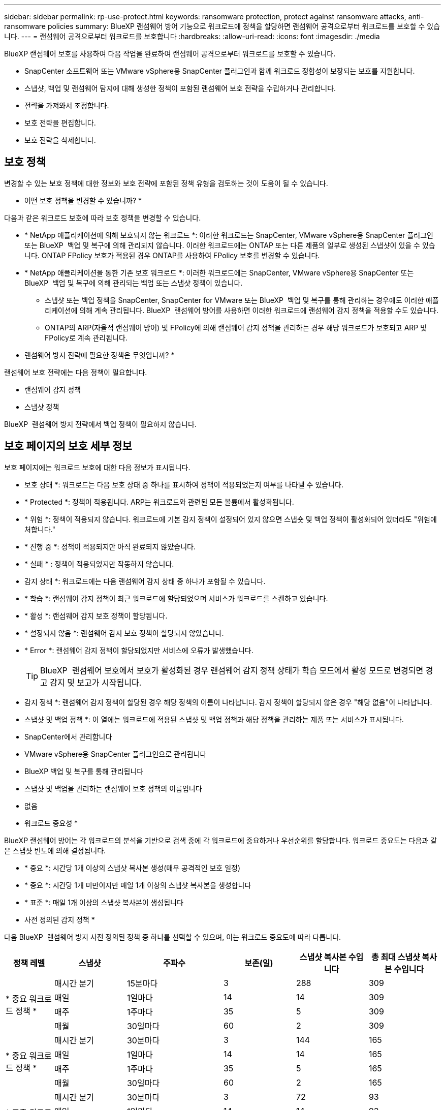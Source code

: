 ---
sidebar: sidebar 
permalink: rp-use-protect.html 
keywords: ransomware protection, protect against ransomware attacks, anti-ransomware policies 
summary: BlueXP 랜섬웨어 방어 기능으로 워크로드에 정책을 할당하면 랜섬웨어 공격으로부터 워크로드를 보호할 수 있습니다. 
---
= 랜섬웨어 공격으로부터 워크로드를 보호합니다
:hardbreaks:
:allow-uri-read: 
:icons: font
:imagesdir: ./media


[role="lead"]
BlueXP 랜섬웨어 보호를 사용하여 다음 작업을 완료하여 랜섬웨어 공격으로부터 워크로드를 보호할 수 있습니다.

* SnapCenter 소프트웨어 또는 VMware vSphere용 SnapCenter 플러그인과 함께 워크로드 정합성이 보장되는 보호를 지원합니다.
* 스냅샷, 백업 및 랜섬웨어 탐지에 대해 생성한 정책이 포함된 랜섬웨어 보호 전략을 수립하거나 관리합니다.
* 전략을 가져와서 조정합니다.
* 보호 전략을 편집합니다.
* 보호 전략을 삭제합니다.




== 보호 정책

변경할 수 있는 보호 정책에 대한 정보와 보호 전략에 포함된 정책 유형을 검토하는 것이 도움이 될 수 있습니다.

* 어떤 보호 정책을 변경할 수 있습니까? *

다음과 같은 워크로드 보호에 따라 보호 정책을 변경할 수 있습니다.

* * NetApp 애플리케이션에 의해 보호되지 않는 워크로드 *: 이러한 워크로드는 SnapCenter, VMware vSphere용 SnapCenter 플러그인 또는 BlueXP  백업 및 복구에 의해 관리되지 않습니다. 이러한 워크로드에는 ONTAP 또는 다른 제품의 일부로 생성된 스냅샷이 있을 수 있습니다. ONTAP FPolicy 보호가 적용된 경우 ONTAP를 사용하여 FPolicy 보호를 변경할 수 있습니다.
* * NetApp 애플리케이션을 통한 기존 보호 워크로드 *: 이러한 워크로드에는 SnapCenter, VMware vSphere용 SnapCenter 또는 BlueXP  백업 및 복구에 의해 관리되는 백업 또는 스냅샷 정책이 있습니다.
+
** 스냅샷 또는 백업 정책을 SnapCenter, SnapCenter for VMware 또는 BlueXP  백업 및 복구를 통해 관리하는 경우에도 이러한 애플리케이션에 의해 계속 관리됩니다. BlueXP  랜섬웨어 방어를 사용하면 이러한 워크로드에 랜섬웨어 감지 정책을 적용할 수도 있습니다.
** ONTAP의 ARP(자율적 랜섬웨어 방어) 및 FPolicy에 의해 랜섬웨어 감지 정책을 관리하는 경우 해당 워크로드가 보호되고 ARP 및 FPolicy로 계속 관리됩니다.




* 랜섬웨어 방지 전략에 필요한 정책은 무엇입니까? *

랜섬웨어 보호 전략에는 다음 정책이 필요합니다.

* 랜섬웨어 감지 정책
* 스냅샷 정책


BlueXP  랜섬웨어 방지 전략에서 백업 정책이 필요하지 않습니다.



== 보호 페이지의 보호 세부 정보

보호 페이지에는 워크로드 보호에 대한 다음 정보가 표시됩니다.

* 보호 상태 *: 워크로드는 다음 보호 상태 중 하나를 표시하여 정책이 적용되었는지 여부를 나타낼 수 있습니다.

* * Protected *: 정책이 적용됩니다. ARP는 워크로드와 관련된 모든 볼륨에서 활성화됩니다.
* * 위험 *: 정책이 적용되지 않습니다. 워크로드에 기본 감지 정책이 설정되어 있지 않으면 스냅숏 및 백업 정책이 활성화되어 있더라도 "위험에 처합니다."
* * 진행 중 *: 정책이 적용되지만 아직 완료되지 않았습니다.
* * 실패 * : 정책이 적용되었지만 작동하지 않습니다.


* 감지 상태 *: 워크로드에는 다음 랜섬웨어 감지 상태 중 하나가 포함될 수 있습니다.

* * 학습 *: 랜섬웨어 감지 정책이 최근 워크로드에 할당되었으며 서비스가 워크로드를 스캔하고 있습니다.
* * 활성 *: 랜섬웨어 감지 보호 정책이 할당됩니다.
* * 설정되지 않음 *: 랜섬웨어 감지 보호 정책이 할당되지 않았습니다.
* * Error *: 랜섬웨어 감지 정책이 할당되었지만 서비스에 오류가 발생했습니다.
+

TIP: BlueXP  랜섬웨어 보호에서 보호가 활성화된 경우 랜섬웨어 감지 정책 상태가 학습 모드에서 활성 모드로 변경되면 경고 감지 및 보고가 시작됩니다.



* 감지 정책 *: 랜섬웨어 감지 정책이 할당된 경우 해당 정책의 이름이 나타납니다. 감지 정책이 할당되지 않은 경우 "해당 없음"이 나타납니다.

* 스냅샷 및 백업 정책 *: 이 열에는 워크로드에 적용된 스냅샷 및 백업 정책과 해당 정책을 관리하는 제품 또는 서비스가 표시됩니다.

* SnapCenter에서 관리합니다
* VMware vSphere용 SnapCenter 플러그인으로 관리됩니다
* BlueXP 백업 및 복구를 통해 관리됩니다
* 스냅샷 및 백업을 관리하는 랜섬웨어 보호 정책의 이름입니다
* 없음


* 워크로드 중요성 *

BlueXP 랜섬웨어 방어는 각 워크로드의 분석을 기반으로 검색 중에 각 워크로드에 중요하거나 우선순위를 할당합니다. 워크로드 중요도는 다음과 같은 스냅샷 빈도에 의해 결정됩니다.

* * 중요 *: 시간당 1개 이상의 스냅샷 복사본 생성(매우 공격적인 보호 일정)
* * 중요 *: 시간당 1개 미만이지만 매일 1개 이상의 스냅샷 복사본을 생성합니다
* * 표준 *: 매일 1개 이상의 스냅샷 복사본이 생성됩니다


* 사전 정의된 감지 정책 *

다음 BlueXP  랜섬웨어 방지 사전 정의된 정책 중 하나를 선택할 수 있으며, 이는 워크로드 중요도에 따라 다릅니다.

[cols="10,15a,20,15,15,15"]
|===
| 정책 레벨 | 스냅샷 | 주파수 | 보존(일) | 스냅샷 복사본 수입니다 | 총 최대 스냅샷 복사본 수입니다 


.4+| * 중요 워크로드 정책 *  a| 
매시간 분기
| 15분마다 | 3 | 288 | 309 


| 매일  a| 
1일마다
| 14 | 14 | 309 


| 매주  a| 
1주마다
| 35 | 5 | 309 


| 매월  a| 
30일마다
| 60 | 2 | 309 


.4+| * 중요 워크로드 정책 *  a| 
매시간 분기
| 30분마다 | 3 | 144 | 165 


| 매일  a| 
1일마다
| 14 | 14 | 165 


| 매주  a| 
1주마다
| 35 | 5 | 165 


| 매월  a| 
30일마다
| 60 | 2 | 165 


.4+| * 표준 워크로드 정책 *  a| 
매시간 분기
| 30분마다 | 3 | 72 | 93 


| 매일  a| 
1일마다
| 14 | 14 | 93 


| 매주  a| 
1주마다
| 35 | 5 | 93 


| 매월  a| 
30일마다
| 60 | 2 | 93 
|===


== 워크로드에 대한 랜섬웨어 방어 체계를 확인하십시오

워크로드를 보호하는 첫 번째 단계 중 하나는 현재 워크로드와 해당 워크로드의 보호 상태를 확인하는 것입니다. 다음과 같은 워크로드 유형을 볼 수 있습니다.

* 애플리케이션 워크로드
* VM 워크로드
* 파일 공유 워크로드


.단계
. BlueXP 왼쪽 탐색 창에서 * 보호 * > * 랜섬웨어 방어 * 를 선택하십시오.
. 다음 중 하나를 수행합니다.
+
** 대시보드의 데이터 보호 창에서 * 모두 보기 * 를 선택합니다.
** 메뉴에서 * 보호 * 를 선택합니다.
+
image:screen-protection-sc-columns2.png["보호 페이지"]



. 이 페이지에서 워크로드에 대한 보호 세부 정보를 보고 변경할 수 있습니다.



NOTE: SnapCenter 또는 BlueXP 백업 및 복구 서비스에 이미 보호 정책이 있는 워크로드의 경우 보호를 편집할 수 없습니다. 이러한 워크로드에 대해 BlueXP 랜섬웨어는 자율적 랜섬웨어 방어 및/또는 FPolicy 보호가 다른 서비스에서 이미 활성화되어 있는 경우 이를 지원합니다. 에 대한 자세한 내용은 https://docs.netapp.com/us-en/ontap/anti-ransomware/index.html["자율 랜섬웨어 보호"^] https://docs.netapp.com/us-en/bluexp-backup-recovery/index.html["BlueXP 백업 및 복구"^], 및 https://docs.netapp.com/us-en/ontap/nas-audit/two-parts-fpolicy-solution-concept.html["ONTAP FPolicy를 사용해 보십시오"^]을 참조하십시오.



== 워크로드 세부 정보를 변경합니다

워크로드 이름, 보호 정책 및 스토리지 정보 같은 워크로드 세부 정보를 검토할 수 있습니다.

SnapCenter 또는 BlueXP  백업 및 복구를 통해 워크로드를 관리하지 않는 경우 워크로드의 이름을 변경할 수 있습니다.

.보호 페이지의 단계를 참조하십시오
. BlueXP 랜섬웨어 방어 메뉴에서 * 보호 * 를 선택합니다.
. 보호 페이지에서 업데이트할 워크로드에 대한 * 작업 * 옵션을 선택합니다 image:screenshot_horizontal_more_button.gif["작업 단추"] .
. 작업 메뉴에서 * 워크로드 이름 편집 * 을 선택합니다.
. 새 워크로드 이름을 입력합니다.
. 저장 * 을 선택합니다.


.작업 세부 정보 페이지의 단계
. BlueXP 랜섬웨어 방어 메뉴에서 * 보호 * 를 선택합니다.
. 보호 페이지에서 워크로드를 선택합니다.
+
image:screen-protection-details3.png["보호 페이지의 워크로드 세부 정보"]

. 작업 부하 이름을 변경하려면 작업 부하 이름 옆에 있는 * 연필 * image:button_pencil.png["연필"] 아이콘을 클릭하고 이름을 변경합니다.
. 워크로드와 연결된 정책을 보려면 워크로드 세부 정보 페이지의 보호 창에서 * 정책 보기 * 를 클릭합니다.
. 워크로드 백업 대상을 보려면 워크로드 세부 정보 페이지의 보호 창에서 * 백업 대상 보기 * 를 클릭합니다.
+
구성된 백업 대상 목록이 나타납니다.
자세한 내용은 을 참조하십시오 link:rp-use-settings.html["보호 설정을 구성합니다"].





== SnapCenter를 통해 애플리케이션 또는 VM 일관성 있는 보호를 지원합니다

애플리케이션 또는 VM 일관성 있는 보호 기능을 활성화하면 애플리케이션 또는 VM 워크로드를 일관된 방식으로 보호할 수 있으며, 복구가 필요한 경우 지연 및 일관된 상태를 유지하여 잠재적인 데이터 손실을 방지할 수 있습니다.

이 프로세스에서 BlueXP 백업 및 복구를 사용하여 애플리케이션용 SnapCenter 소프트웨어 서버 또는 VMware vSphere용 SnapCenter 플러그인의 등록을 시작합니다.

워크로드 정합성이 보장된 보호를 설정하면 BlueXP 랜섬웨어 방어 에서 보호 전략을 관리할 수 있습니다. 이 보호 전략에는 BlueXP  랜섬웨어 보호에서 관리되는 랜섬웨어 감지 정책과 함께 다른 곳에서 관리되는 스냅샷 및 백업 정책이 포함됩니다.

BlueXP 백업 및 복구를 사용하여 VMware vSphere용 SnapCenter 또는 SnapCenter 플러그인을 등록하는 방법에 대해 자세히 알아보려면 다음 정보를 참조하십시오.

* https://docs.netapp.com/us-en/bluexp-backup-recovery/task-register-snapcenter-server.html["SnapCenter 서버 소프트웨어를 등록합니다"^]
* https://docs.netapp.com/us-en/bluexp-backup-recovery/task-register-snapCenter-plug-in-for-vmware-vsphere.html["VMware vSphere용 SnapCenter 플러그인을 등록합니다"^]


.단계
. BlueXP 랜섬웨어 방어 메뉴에서 * 대시보드 * 를 선택합니다.
. 권장 사항 창에서 다음 권장 사항 중 하나를 찾아 * 검토 및 수정 * 을 선택합니다.
+
** 사용 가능한 SnapCenter 서버를 BlueXP에 등록하십시오
** BlueXP에 사용 가능한 SCV(VMware vSphere)용 SnapCenter 플러그인을 등록하십시오


. 정보에 따라 BlueXP 백업 및 복구를 사용하는 VMware vSphere 호스트용 SnapCenter 또는 SnapCenter 플러그인을 등록합니다.
. BlueXP 랜섬웨어 방어로 되돌아갑니다.
. BlueXP 랜섬웨어 방어에서 대시보드로 이동하여 검색 프로세스를 다시 시작합니다.
. BlueXP 랜섬웨어 보호에서 * Protection * 을 선택하여 보호 페이지를 확인하십시오.
. 보호 페이지의 스냅샷 및 백업 정책 열에서 세부 정보를 검토하여 정책이 다른 곳에서 관리되는지 확인합니다.




== BlueXP  분류를 사용하여 개인 식별 정보를 검색합니다

BlueXP  랜섬웨어 차단 서비스 내에서 BlueXP  제품군의 핵심 구성요소인 BlueXP  분류를 사용하여 파일 공유 워크로드에서 데이터를 스캔하고 분류할 수 있습니다. 데이터를 분류하면 데이터에 개인 정보가 포함되어 있는지 아니면 개인 정보가 포함되어 있는지 식별하는 데 도움이 되므로 보안 위험이 증가할 수 있습니다.



=== BlueXP  분류를 활성화합니다

BlueXP  랜섬웨어 보호 서비스 내에서 BlueXP  분류를 사용하려면 먼저 BlueXP  분류를 활성화하여 데이터를 스캔해야 합니다.

.단계
. BlueXP 랜섬웨어 방어 메뉴에서 * 보호 * 를 선택합니다.
. 보호 페이지의 워크로드 열에서 파일 공유 워크로드를 찾습니다.
+
image:screen-protection-exposure-link.png["프라이버시 노출 열을 표시하는 보호 화면"]

. 개인 정보 노출 열에서 * 노출 식별 * 을 선택합니다.
+
image:screen-protection-sensitive-data.png["민감한 데이터 화면을 식별합니다"]

. BlueXP  분류에 대한 정보를 검토합니다.
. 식별 * 을 선택합니다.


.결과
BlueXP  분류는 워크로드 데이터에 원격으로 연결하고 NetApp 클라우드에서 이를 검사합니다. 식별된 통찰력과 메트릭만 NetApp 클라우드에 유지되지만 데이터는 그렇지 않습니다.

보호 페이지는 BlueXP  분류가 파일을 식별하고 스캔 중인 파일의 수를 표시합니다.



=== 개인 정보 노출을 검토합니다

BlueXP  분류에서 PII(개인 식별 정보)를 검색한 후 PII 데이터 위험을 확인할 수 있습니다.

PII 데이터는 다음 위험 상태 중 하나일 수 있습니다.

* * 높음 *: PII가 있는 xnumber 이상의 파일
* * 낮음 *:


.단계
. BlueXP 랜섬웨어 방어 메뉴에서 * 보호 * 를 선택합니다.
. 보호 페이지의 워크로드 열에서 개인 정보 노출 열에 상태가 표시된 파일 공유 워크로드를 찾습니다.
+
image:screen-protection-exposure-link.png["프라이버시 노출 열을 표시하는 보호 화면"]

. 워크로드 세부 정보를 보려면 워크로드 열에서 워크로드 링크를 선택합니다.
+
image:screen-protection-workload-details-privacy-exposure.png["Privacy Exposure(개인 정보 노출) 창을 보여 주는 Workload detail"]

. 작업 부하 세부 정보 페이지에서 개인 정보 노출 창의 정보를 검토합니다.
. BlueXP  분류에서 노출을 조사하려면 * Investigate * 를 선택합니다.
. 어떻게 됩니까? 지금 분류로 이동하시겠습니까? 기어 옵션의 용도는 무엇입니까?


BlueXP  분류에 대한 자세한 내용은 다음 BlueXP  분류 항목을 참조하십시오.

* https://docs.netapp.com/us-en/bluexp-classification/concept-cloud-compliance.html["BlueXP 분류에 대해 알아보십시오"^]
* https://docs.netapp.com/us-en/bluexp-classification/reference-private-data-categories.html["개인 데이터의 범주입니다"^]
* https://docs.netapp.com/us-en/bluexp-classification/task-investigate-data.html["조직에 저장된 데이터를 조사합니다"^]




=== 민감도 데이터를 기준으로 워크로드 우선 순위에 대한 변경 사항을 봅니다

미정



== 랜섬웨어 차단 전략을 추가하십시오

워크로드에 랜섬웨어 보호 전략을 추가할 수 있습니다. 이렇게 하는 방법은 스냅샷과 백업 정책이 이미 있는지 여부에 따라 달라집니다.

* * 스냅샷 또는 백업 정책이 없는 경우 랜섬웨어 방지 전략을 수립하십시오 *. 워크로드에 스냅샷 또는 백업 정책이 없을 경우 BlueXP  랜섬웨어 방어 전략을 생성할 수 있습니다. 랜섬웨어 방지 전략에는 NetApp 랜섬웨어 방어 에서 생성하는 다음과 같은 정책이 포함됩니다.
+
** 스냅샷 정책
** 백업 정책
** 랜섬웨어 감지 정책


* * 다른 NetApp 제품 또는 서비스에서 관리되는 스냅샷 및 백업 정책이 이미 있는 워크로드에 대한 감지 정책을 생성합니다. * 감지 정책은 다른 제품에서 관리되는 정책을 변경하지 않습니다.




=== 랜섬웨어 보호 전략 생성(스냅샷 또는 백업 정책이 없는 경우)

워크로드에 스냅샷 또는 백업 정책이 없을 경우 BlueXP  랜섬웨어 방어 전략을 생성할 수 있습니다. 랜섬웨어 방지 전략에는 NetApp 랜섬웨어 방어 에서 생성하는 다음과 같은 정책이 포함됩니다.

* 스냅샷 정책
* 백업 정책
* 랜섬웨어 감지 정책


.랜섬웨어 차단 전략을 수립하기 위한 단계
. BlueXP 랜섬웨어 방어 메뉴에서 * 보호 * 를 선택합니다.
. 보호 페이지에서 * 보호 전략 관리 * 를 선택합니다.
+
image:screen-protection-strategy-manage3.png["전략 관리 페이지"]

. 랜섬웨어 방지 전략 페이지에서 * 추가 * 를 선택합니다.
+
image:screen-protection-strategy-add.png["스냅샷 섹션을 보여 주는 전략 페이지를 추가합니다"]

. 새 전략 이름을 입력하거나 기존 이름을 입력하여 복사합니다. 기존 이름을 입력할 경우 복사할 이름을 선택하고 * 복사 * 를 선택합니다.
+

NOTE: 기존 전략을 복사하고 수정하도록 선택하면 원래 이름에 "_copy"가 추가됩니다. 이름과 하나 이상의 설정을 변경하여 고유하게 만들어야 합니다.

. 각 항목에 대해 * 아래쪽 화살표 * 를 선택합니다.
+
** * 감지 정책 *:
+
*** * 정책 *: 미리 설계된 감지 정책 중 하나를 선택합니다.
*** * 기본 감지 *: 랜섬웨어 탐지를 통해 서비스에서 잠재적 랜섬웨어 공격을 감지하도록 지원합니다.
*** * 파일 확장자 차단 * : 서비스에서 알려진 의심스러운 파일 확장자를 차단하려면 이 기능을 활성화하십시오. 이 서비스는 기본 감지가 활성화될 때 자동화된 스냅샷 복사본을 생성합니다.
+
차단된 파일 확장명을 변경하려면 System Manager에서 편집합니다.



** * 스냅샷 정책 *:
+
*** * Snapshot policy base ame *: 정책을 선택하거나 * Create * 를 선택하고 스냅샷 정책의 이름을 입력합니다.
*** * Snapshot locking *: 랜섬웨어 공격이 백업 스토리지 대상 경로를 관리하더라도 일정 기간 동안 수정하거나 삭제할 수 없도록 기본 스토리지의 스냅샷 복사본을 잠급니다. 이를 _immutable storage_라고도 합니다. 따라서 복구 시간이 단축됩니다.
+
스냅샷이 잠겨 있으면 볼륨 만료 시간이 스냅샷 복사본의 만료 시간으로 설정됩니다.

+
스냅샷 복사본 잠금은 ONTAP 9.12.1 이상에서 사용할 수 있습니다. SnapLock에 대한 자세한 내용은 을 참조하십시오 https://docs.netapp.com/us-en/ontap/snaplock/index.html["ONTAP의 SnapLock"^].

*** * Snapshot schedules *: 스케줄 옵션, 보관할 스냅샷 복사본 수를 선택하고 스케줄을 사용하도록 선택합니다.


** * 백업 정책 *:
+
*** * 백업 정책 기본 이름 *: 새 이름을 입력하거나 기존 이름을 선택하십시오.
*** * 백업 스케줄 * : 보조 스토리지에 대한 스케줄 옵션을 선택하고 스케줄을 활성화합니다.




+

TIP: 보조 저장소에 대한 백업 잠금을 활성화하려면 * 설정 * 옵션을 사용하여 백업 대상을 구성하십시오. 자세한 내용은 을 참조하십시오 link:rp-use-settings.html["설정을 구성합니다"].

. 추가 * 를 선택합니다.




=== 이미 스냅샷 및 백업 정책이 있는 워크로드에 감지 정책을 추가합니다

BlueXP  랜섬웨어 보호를 사용하면 다른 NetApp 제품 또는 서비스에서 관리되는 스냅샷 및 백업 정책이 이미 있는 워크로드에 랜섬웨어 감지 정책을 할당할 수 있습니다. 감지 정책은 다른 제품에서 관리되는 정책을 변경하지 않습니다.

BlueXP 백업, 복구, SnapCenter와 같은 기타 서비스에서는 다음 유형의 정책을 사용하여 워크로드를 제어합니다.

* 스냅샷을 관리하는 정책
* 보조 스토리지에 대한 복제를 관리하는 정책
* 정책: 오브젝트 스토리지에 대한 백업을 관리합니다


.단계
. BlueXP 랜섬웨어 방어 메뉴에서 * 보호 * 를 선택합니다.
+
image:screen-protection-strategy-manage3.png["전략 관리 페이지"]

. 보호 페이지에서 워크로드를 선택하고 * 보호 * 를 선택합니다.
+
보호 페이지에는 SnapCenter Software, VMware vSphere용 SnapCenter, BlueXP 백업 및 복구에서 관리하는 정책이 표시됩니다.

+
다음 예에서는 SnapCenter에서 관리하는 정책을 보여 줍니다.

+
image:screen-protect-sc-policies.png["SnapCenter 정책이 표시된 페이지 보호"]

+
다음 예에서는 BlueXP 백업 및 복구를 통해 관리되는 정책을 보여줍니다.

+
image:screen-protect-br-policies.png["BlueXP 백업 및 복구 정책을 보여 주는 보호 페이지"]

. 다른 곳에서 관리되는 정책에 대한 자세한 내용을 보려면 * 아래쪽 화살표 * 를 클릭하십시오.
. 다른 곳에서 관리되는 스냅샷 및 백업 정책 외에 검색 정책을 적용하려면 감지 정책을 선택합니다.
. protect * 를 선택합니다.
. 보호 페이지에서 감지 정책 열을 검토하여 할당된 감지 정책을 확인합니다. 또한 스냅샷 및 백업 정책 열에는 정책을 관리하는 제품 또는 서비스의 이름이 표시됩니다.




== 다른 정책을 할당합니다

현재 보호 정책을 대체하는 다른 보호 정책을 할당할 수 있습니다.

.단계
. BlueXP 랜섬웨어 방어 메뉴에서 * 보호 * 를 선택합니다.
. 보호 페이지의 워크로드 행에서 * 보호 편집 * 을 선택합니다.
. 정책 페이지에서 세부 정보를 검토할 정책에 대한 아래쪽 화살표를 클릭합니다.
. 할당할 정책을 선택합니다.
. 변경을 완료하려면 * Protect * 를 선택합니다.




== 랜섬웨어 방지 전략 관리

랜섬웨어 전략을 편집하거나 삭제할 수 있습니다.



=== 랜섬웨어 차단 전략으로 보호되는 워크로드를 확인하십시오

랜섬웨어 보호 전략을 편집하거나 삭제하기 전에 해당 전략으로 보호되는 워크로드를 보고 싶을 수 있습니다.

전략 목록에서 또는 특정 전략을 편집할 때 워크로드를 볼 수 있습니다.

.전략 목록을 볼 때의 단계
. BlueXP 랜섬웨어 방어 메뉴에서 * 보호 * 를 선택합니다.
. 보호 페이지에서 * 랜섬웨어 방지 전략 관리 * 를 선택합니다.
+
랜섬웨어 방지 전략 페이지에는 전략 목록이 표시됩니다.

+
image:screen-protection-strategy-list.png["전략 목록을 보여주는 랜섬웨어 보호 전략 화면"]

. 랜섬웨어 보호 전략 페이지의 보호된 워크로드 열에서 보호된 워크로드 수 옆에 있는 * 보기 * 를 클릭합니다.


.전략 편집 단계
. BlueXP 랜섬웨어 방어 메뉴에서 * 보호 * 를 선택합니다.
. 보호 페이지에서 * 랜섬웨어 방지 전략 관리 * 를 선택합니다.
+
image:screen-protection-strategy-list-edit.png["동작 메뉴가 표시된 랜섬웨어 차단 전략 화면"]

. 전략 관리 페이지에서 image:screenshot_horizontal_more_button.gif["작업 단추"]변경하려는 전략에 대한 * 조치 * 옵션을 선택합니다.
. 작업 메뉴에서 * 편집 * 을 선택합니다.
+
image:screen-protection-strategy-edit.png["랜섬웨어 차단 전략 페이지를 편집합니다"]

. 페이지 상단의 워크로드 수 옆에 있는 * 보기 * 를 선택하여 이 전략으로 보호되는 워크로드를 확인하십시오.




=== 랜섬웨어 차단 전략을 편집하십시오

미리 구성된 다른 감지 정책 전략을 선택하거나 다른 정책을 선택하거나 새 백업 정책을 추가하여 보호 전략을 편집할 수 있습니다.

.단계
. BlueXP 랜섬웨어 방어 메뉴에서 * 보호 * 를 선택합니다.
. 보호 페이지에서 * 랜섬웨어 방지 전략 관리 * 를 선택합니다.
+
image:screen-protection-strategy-list-edit.png["동작 메뉴가 표시된 랜섬웨어 차단 전략 화면"]

. 전략 관리 페이지에서 image:screenshot_horizontal_more_button.gif["작업 단추"]변경하려는 전략에 대한 * 조치 * 옵션을 선택합니다.
. 작업 메뉴에서 * 편집 * 을 선택합니다.
+
image:screen-protection-strategy-edit.png["랜섬웨어 차단 전략 페이지를 편집합니다"]

. 다음 중 하나를 수행합니다.
+
** 기존 전략에서 복사합니다.
** 다른 스냅샷 또는 백업 정책을 선택합니다.
** 새 스냅샷 또는 백업 정책을 추가합니다.


. 세부 정보를 변경합니다.
. 변경을 완료하려면 * 저장 * 을 선택합니다.




=== 랜섬웨어 차단 전략을 삭제합니다

현재 워크로드와 연결되어 있지 않은 보호 전략을 삭제할 수 있습니다.

.단계
. BlueXP 랜섬웨어 방어 메뉴에서 * 보호 * 를 선택합니다.
. 보호 페이지에서 * 랜섬웨어 방지 전략 관리 * 를 선택합니다.
. 전략 관리 페이지에서 삭제할 전략에 대한 * 작업 * 옵션을 선택합니다 image:screenshot_horizontal_more_button.gif["작업 단추"] .
. 작업 메뉴에서 * 전략 삭제 * 를 선택합니다.

